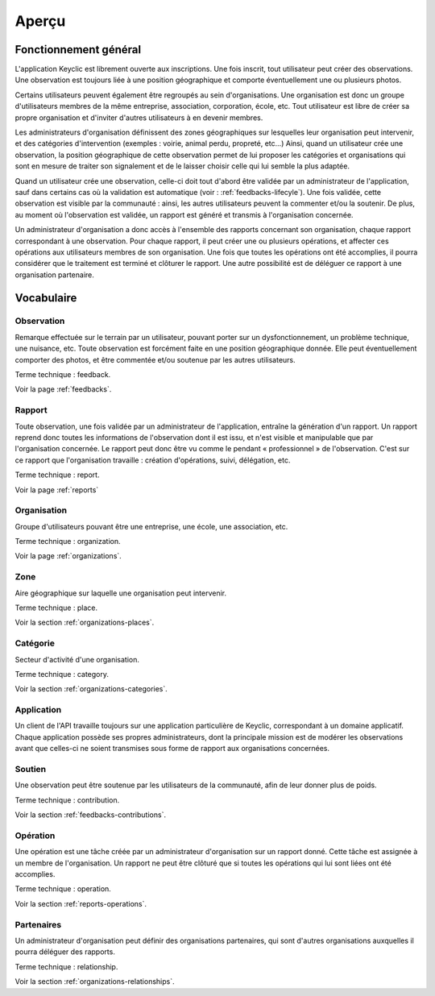 .. _overview:

Aperçu
======

Fonctionnement général
----------------------

L'application Keyclic est librement ouverte aux inscriptions. Une fois inscrit, tout utilisateur peut créer des observations. Une observation est toujours liée à une position géographique et comporte éventuellement une ou plusieurs photos.

Certains utilisateurs peuvent également être regroupés au sein d'organisations. Une organisation est donc un groupe d'utilisateurs membres de la même entreprise, association, corporation, école, etc. Tout utilisateur est libre de créer sa propre organisation et d'inviter d'autres utilisateurs à en devenir membres.

Les administrateurs d'organisation définissent des zones géographiques sur lesquelles leur organisation peut intervenir, et des catégories d'intervention (exemples : voirie, animal perdu, propreté, etc...) Ainsi, quand un utilisateur crée une observation, la position géographique de cette observation permet de lui proposer les catégories et organisations qui sont en mesure de traiter son signalement et de le laisser choisir celle qui lui semble la plus adaptée.

Quand un utilisateur crée une observation, celle-ci doit tout d'abord être validée par un administrateur de l'application, sauf dans certains cas où la validation est automatique (voir : :ref:`feedbacks-lifecyle`). Une fois validée, cette observation est visible par la communauté : ainsi, les autres utilisateurs peuvent la commenter et/ou la soutenir. De plus, au moment où l'observation est validée, un rapport est généré et transmis à l'organisation concernée. 

Un administrateur d'organisation a donc accès à l'ensemble des rapports concernant son organisation, chaque rapport correspondant à une observation. Pour chaque rapport, il peut créer une ou plusieurs opérations, et affecter ces opérations aux utilisateurs membres de son organisation. Une fois que toutes les opérations ont été accomplies, il pourra considérer que le traitement est terminé et clôturer le rapport. Une autre possibilité est de déléguer ce rapport à une organisation partenaire.

Vocabulaire
-----------

Observation
~~~~~~~~~~~

Remarque effectuée sur le terrain par un utilisateur, pouvant porter sur un dysfonctionnement, un problème technique, une nuisance, etc. Toute observation est forcément faite en une position géographique donnée. Elle peut éventuellement comporter des photos, et être commentée et/ou soutenue par les autres utilisateurs.

Terme technique : feedback.

Voir la page :ref:`feedbacks`.

Rapport
~~~~~~~

Toute observation, une fois validée par un administrateur de l'application, entraîne la génération d'un rapport. Un rapport reprend donc toutes les informations de l'observation dont il est issu, et n'est visible et manipulable que par l'organisation concernée. Le rapport peut donc être vu comme le pendant « professionnel » de l'observation. C'est sur ce rapport que l'organisation travaille : création d'opérations, suivi, délégation, etc.

Terme technique : report.

Voir la page :ref:`reports`

Organisation
~~~~~~~~~~~~

Groupe d'utilisateurs pouvant être une entreprise, une école, une association, etc.

Terme technique : organization.

Voir la page :ref:`organizations`.

Zone
~~~~

Aire géographique sur laquelle une organisation peut intervenir.

Terme technique : place.

Voir la section :ref:`organizations-places`.

Catégorie
~~~~~~~~~

Secteur d'activité d'une organisation.

Terme technique : category.

Voir la section :ref:`organizations-categories`.

Application
~~~~~~~~~~~

Un client de l'API travaille toujours sur une application particulière de Keyclic, correspondant à un domaine applicatif. Chaque application possède ses propres administrateurs, dont la principale mission est de modérer les observations avant que celles-ci ne soient transmises sous forme de rapport aux organisations concernées.

Soutien
~~~~~~~

Une observation peut être soutenue par les utilisateurs de la communauté, afin de leur donner plus de poids.

Terme technique : contribution.

Voir la section :ref:`feedbacks-contributions`.

Opération
~~~~~~~~~

Une opération est une tâche créée par un administrateur d'organisation sur un rapport donné. Cette tâche est assignée à un membre de l'organisation. Un rapport ne peut être clôturé que si toutes les opérations qui lui sont liées ont été accomplies.

Terme technique : operation.

Voir la section :ref:`reports-operations`.

Partenaires
~~~~~~~~~~~

Un administrateur d'organisation peut définir des organisations partenaires, qui sont d'autres organisations auxquelles il pourra déléguer des rapports.

Terme technique : relationship.

Voir la section :ref:`organizations-relationships`.


